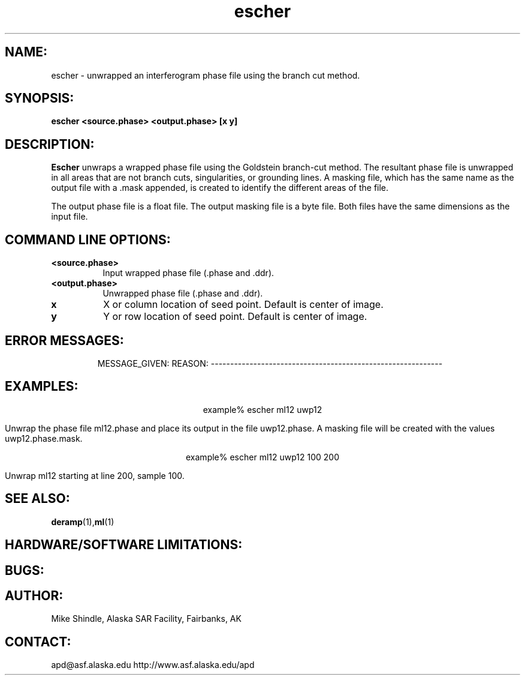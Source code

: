.TH escher 1 "1 April 1999"
.SH NAME:
escher \- unwrapped an interferogram phase file using the branch cut method.
.SH SYNOPSIS:
.B "escher"
.BI "<source.phase> <output.phase> [x y]"
.SH DESCRIPTION:
.B "Escher"
unwraps a wrapped phase file using the Goldstein branch-cut method. The
resultant phase file is unwrapped in all areas that are not branch cuts,
singularities, or grounding lines. A masking file, which has the same name as
the output file with a .mask appended, is created to identify the different
areas of the file.
.PP
The output phase file is a float file. The output masking file is a byte
file. Both files have the same dimensions as the input file.
.PP
.SH COMMAND LINE OPTIONS:
.TP 8
.B "<source.phase>"
Input wrapped phase file (.phase and .ddr).
.TP 8
.B "<output.phase>"
Unwrapped phase file (.phase and .ddr). 
.TP 8
.B "x"
X or column location of seed point. Default is center of image.
.TP 8
.B "y"
Y or row location of seed point. Default is center of image.
.TP 8
.SH ERROR MESSAGES:
MESSAGE_GIVEN: \t\t\t\t\tREASON:
------------------------------------------------------------
.SH EXAMPLES:
.ce 1
example% escher ml12 uwp12
.PP
Unwrap the phase file ml12.phase and place its output in the file
uwp12.phase. A masking file will be created with the values uwp12.phase.mask.
.PP
.ce 1
example% escher ml12 uwp12 100 200 
.PP
Unwrap ml12 starting at line 200, sample 100. 
.SH SEE ALSO:
.BR deramp (1), ml (1)
.SH HARDWARE/SOFTWARE LIMITATIONS:
.SH BUGS:
.SH AUTHOR:
\tMike Shindle, Alaska SAR Facility, Fairbanks, AK
.SH CONTACT:
\tapd@asf.alaska.edu
\thttp://www.asf.alaska.edu/apd


